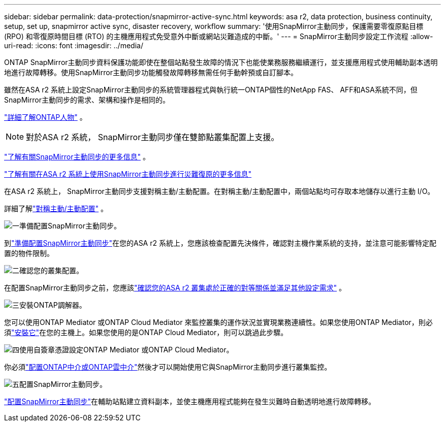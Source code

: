 ---
sidebar: sidebar 
permalink: data-protection/snapmirror-active-sync.html 
keywords: asa r2, data protection, business continuity, setup, set up, snapmirror active sync, disaster recovery, workflow 
summary: '使用SnapMirror主動同步，保護需要零復原點目標 (RPO) 和零復原時間目標 (RTO) 的主機應用程式免受意外中斷或網站災難造成的中斷。' 
---
= SnapMirror主動同步設定工作流程
:allow-uri-read: 
:icons: font
:imagesdir: ../media/


[role="lead"]
ONTAP SnapMirror主動同步資料保護功能即使在整個站點發生故障的情況下也能使業務服務繼續運行，並支援應用程式使用輔助副本透明地進行故障轉移。使用SnapMirror主動同步功能觸發故障轉移無需任何手動幹預或自訂腳本。

雖然在ASA r2 系統上設定SnapMirror主動同步的系統管理器程式與執行統一ONTAP個性的NetApp FAS、 AFF和ASA系統不同，但SnapMirror主動同步的需求、架構和操作是相同的。

link:../learn-more/hardware-comparison.html#personality-differences["詳細了解ONTAP人物"] 。


NOTE: 對於ASA r2 系統， SnapMirror主動同步僅在雙節點叢集配置上支援。

link:https://docs.netapp.com/us-en/ontap/snapmirror-active-sync/index.html["了解有關SnapMirror主動同步的更多信息"^] 。

link:https://www.netapp.com/pdf.html?item=/media/138366-sb-3457-san-disaster-recovery-netapp-asa.pdf["了解有關在ASA r2 系統上使用SnapMirror主動同步進行災難復原的更多信息"^]

在ASA r2 系統上， SnapMirror主動同步支援對稱主動/主動配置。在對稱主動/主動配置中，兩個站點均可存取本地儲存以進行主動 I/O。

詳細了解link:https://docs.netapp.com/us-en/ontap/snapmirror-active-sync/architecture-concept.html#symmetric-activeactive["對稱主動/主動配置"^] 。

.image:https://raw.githubusercontent.com/NetAppDocs/common/main/media/number-1.png["一"]準備配置SnapMirror主動同步。
[role="quick-margin-para"]
到link:snapmirror-active-sync-prepare.html["準備配置SnapMirror主動同步"]在您的ASA r2 系統上，您應該檢查配置先決條件，確認對主機作業系統的支持，並注意可能影響特定配置的物件限制。

.image:https://raw.githubusercontent.com/NetAppDocs/common/main/media/number-2.png["二"]確認您的叢集配置。
[role="quick-margin-para"]
在配置SnapMirror主動同步之前，您應該link:snapmirror-active-sync-confirm-cluster-configuration.html["確認您的ASA r2 叢集處於正確的對等關係並滿足其他設定需求"] 。

.image:https://raw.githubusercontent.com/NetAppDocs/common/main/media/number-3.png["三"]安裝ONTAP調解器。
[role="quick-margin-para"]
您可以使用ONTAP Mediator 或ONTAP Cloud Mediator 來監控叢集的運作狀況並實現業務連續性。如果您使用ONTAP Mediator，則必須link:install-ontap-mediator.html["安裝它"]在您的主機上。如果您使用的是ONTAP Cloud Mediator，則可以跳過此步驟。

.image:https://raw.githubusercontent.com/NetAppDocs/common/main/media/number-4.png["四"]使用自簽章憑證設定ONTAP Mediator 或ONTAP Cloud Mediator。
[role="quick-margin-para"]
你必須link:configure-ontap-mediator.html["配置ONTAP中介或ONTAP雲中介"]然後才可以開始使用它與SnapMirror主動同步進行叢集監控。

.image:https://raw.githubusercontent.com/NetAppDocs/common/main/media/number-5.png["五"]配置SnapMirror主動同步。
[role="quick-margin-para"]
link:configure-snapmirror-active-sync.html["配置SnapMirror主動同步"]在輔助站點建立資料副本，並使主機應用程式能夠在發生災難時自動透明地進行故障轉移。
